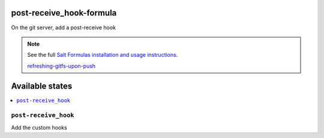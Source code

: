 
post-receive_hook-formula
===========================

On the git server, add a post-receive hook

.. note::

	See the full `Salt Formulas installation and usage instructions
	<http://docs.saltstack.com/en/latest/topics/development/conventions/formulas.html>`_.

	`refreshing-gitfs-upon-push
	<https://docs.saltstack.com/en/latest/topics/tutorials/gitfs.html#refreshing-gitfs-upon-push>`_


Available states
================

.. contents::
	:local:

``post-receive_hook``
-----------------------
Add the custom hooks
